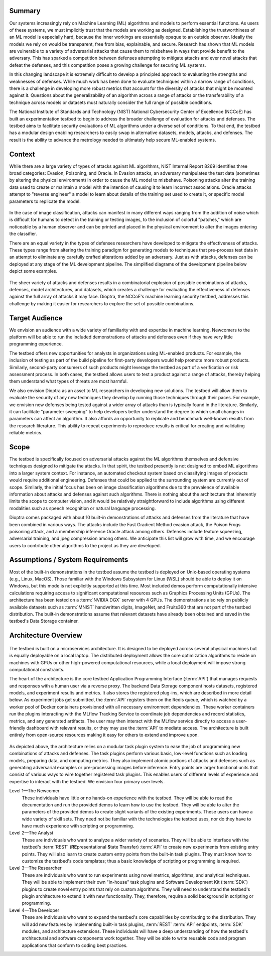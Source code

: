 .. This Software (Dioptra) is being made available as a public service by the
.. National Institute of Standards and Technology (NIST), an Agency of the United
.. States Department of Commerce. This software was developed in part by employees of
.. NIST and in part by NIST contractors. Copyright in portions of this software that
.. were developed by NIST contractors has been licensed or assigned to NIST. Pursuant
.. to Title 17 United States Code Section 105, works of NIST employees are not
.. subject to copyright protection in the United States. However, NIST may hold
.. international copyright in software created by its employees and domestic
.. copyright (or licensing rights) in portions of software that were assigned or
.. licensed to NIST. To the extent that NIST holds copyright in this software, it is
.. being made available under the Creative Commons Attribution 4.0 International
.. license (CC BY 4.0). The disclaimers of the CC BY 4.0 license apply to all parts
.. of the software developed or licensed by NIST.
..
.. ACCESS THE FULL CC BY 4.0 LICENSE HERE:
.. https://creativecommons.org/licenses/by/4.0/legalcode

Summary
-------

Our systems increasingly rely on Machine Learning (ML) algorithms and models to perform essential functions.
As users of these systems, we must implicitly trust that the models are working as designed.
Establishing the trustworthiness of an ML model is especially hard, because the inner workings are essentially opaque to an outside observer.
Ideally the models we rely on would be transparent, free from bias, explainable, and secure.
Research has shown that ML models are vulnerable to a variety of adversarial attacks that cause them to misbehave in ways that provide benefit to the adversary.
This has sparked a competition between defenses attempting to mitigate
attacks and ever novel attacks that defeat the defenses, and this competition poses a growing challenge for securing ML systems.

In this changing landscape it is extremely difficult to develop a principled approach to evaluating the strengths and weaknesses of defenses.
While much work has been done to evaluate techniques within a narrow range of conditions, there is a challenge in developing more robust metrics that account for the diversity of attacks that might be mounted against it.
Questions about the generalizability of an algorithm across a range of attacks or the transferability of a technique across models or datasets must naturally consider the full range of possible conditions.

The National Institute of Standards and Technology (NIST) National
Cybersecurity Center of Excellence (NCCoE) has built an experimentation testbed to begin to address the broader challenge of evaluation for attacks and defenses.
The testbed aims to facilitate security evaluations of ML algorithms under a diverse set of conditions.
To that end, the testbed has a modular design enabling researchers to easily swap in alternative datasets, models, attacks, and defenses.
The result is the ability to advance the metrology needed to ultimately help secure ML-enabled systems.

Context
-------

While there are a large variety of types of attacks against ML algorithms, NIST Internal Report 8269 identifies three broad categories: Evasion, Poisoning, and Oracle.
In Evasion attacks, an adversary manipulates the test data (sometimes by altering the physical environment) in order to cause the ML model to misbehave.
Poisoning attacks alter the training data used to create or maintain a model with the intention of causing it to learn incorrect associations.
Oracle attacks attempt to "reverse engineer" a model to learn about details of the training set used to create it, or specific model parameters to replicate the model.

.. figure:: /images/overview-image-attack-examples.png

In the case of image classification, attacks can manifest in many different ways ranging from the addition of noise which is difficult for humans to detect in the training or testing images, to the inclusion of colorful "patches," which are noticeable by a human observer and can be printed and placed in the physical environment to alter the images entering the classifier.

There are an equal variety in the types of defenses researchers have developed to mitigate the effectiveness of attacks.
These types range from altering the training paradigm for generating models to techniques that pre-process test data in an attempt to eliminate any carefully crafted alterations added by an adversary.
Just as with attacks, defenses can be deployed at any stage of the ML development pipeline.
The simplified diagrams of the development pipeline below depict some examples.

.. figure:: /images/overview-attack-interfaces.png
   :figwidth: 49%
.. figure:: /images/overview-defense-interfaces.png
   :figwidth: 49%

The sheer variety of attacks and defenses results in a combinatorial
explosion of possible combinations of attacks, defenses, model architectures, and datasets, which creates a challenge for evaluating the effectiveness of defenses against the full array of attacks it may face.
Dioptra, the NCCoE's machine learning security testbed, addresses this challenge by making it easier for researchers to explore the set of possible combinations.

Target Audience
---------------

We envision an audience with a wide variety of familiarity with and expertise in machine learning.
Newcomers to the platform will be able to run the included demonstrations of attacks and defenses even if they have very little programming experience.

The testbed offers new opportunities for analysts in organizations using ML-enabled products.
For example, the inclusion of testing as part of the build pipeline for first-party developers would help promote more robust products.
Similarly, second-party consumers of such products might leverage the testbed as part of a verification or risk assessment process.
In both cases, the testbed allows users to test a product against a range of attacks, thereby helping them understand what types of threats are most harmful.

We also envision Dioptra as an asset to ML researchers in developing new solutions.
The testbed will allow them to evaluate the security of any new techniques they develop by running those techniques through their paces.
For example, we envision new defenses being tested against a wider array of attacks than is typically found in the literature.
Similarly, it can facilitate "parameter sweeping" to help developers better understand the degree to which small changes in parameters can affect an algorithm.
It also affords an opportunity to replicate and benchmark well-known results from the research literature.
This ability to repeat experiments to reproduce results is critical for creating and validating reliable metrics.

Scope
-----

The testbed is specifically focused on adversarial attacks against the ML algorithms themselves and defensive techniques designed to mitigate the attacks.
In that spirit, the testbed presently is not designed to embed ML algorithms into a larger system context.
For instance, an automated checkout system based on classifying images of products would require additional engineering.
Defenses that could be applied to the surrounding system are currently out of scope.
Similarly, the initial focus has been on image classification algorithms due to the prevalence of available information about attacks and defenses against such algorithms.
There is nothing about the architecture that inherently limits the scope to computer vision, and it would be relatively straightforward to include algorithms using different modalities such as speech recognition or natural language processing.

Dioptra comes packaged with about 10 built-in demonstrations of attacks and defenses from the literature that have been combined in various ways.
The attacks include the Fast Gradient Method evasion attack, the Poison Frogs poisoning attack, and a membership inference Oracle attack among others.
Defenses include feature squeezing, adversarial training, and jpeg compression among others.
We anticipate this list will grow with time, and we encourage users to
contribute other algorithms to the project as they are developed.

Assumptions / System Requirements
---------------------------------

Most of the built-in demonstrations in the testbed assume the testbed is deployed on Unix-based operating systems (e.g., Linux, MacOS).
Those familiar with the Windows Subsystem for Linux (WSL) should be able to deploy it on Windows, but this mode is not explicitly supported at this time.
Most included demos perform computationally intensive calculations requiring access to significant computational resources such as Graphics Processing Units (GPUs).
The architecture has been tested on a :term:`NVIDIA DGX` server with 4 GPUs.
The demonstrations also rely on publicly available datasets such as :term:`MNIST` handwritten digits, ImageNet, and Fruits360 that are not part of the testbed distribution.
The built-in demonstrations assume that relevant datasets have already been obtained and saved in the testbed's Data Storage container.

Architecture Overview
---------------------

.. figure:: /images/testbed-architecture.svg

The testbed is built on a microservices architecture.
It is designed to be deployed across several physical machines but is equally deployable on a local laptop.
The distributed deployment allows the core optimization algorithms to reside on machines with GPUs or other high-powered computational resources, while a local deployment will impose strong computational constraints.

The heart of the architecture is the core testbed Application Programming Interface (:term:`API`) that manages requests and responses with a human user via a reverse proxy.
The backend Data Storage component hosts datasets, registered models, and experiment results and metrics.
It also stores the registered plug-ins, which are described in more detail below.
As experiment jobs get submitted, the :term:`API` registers them on the Redis queue, which is watched by a worker pool of Docker containers provisioned with all necessary environment dependencies.
These worker containers run the plugins interacting with the MLflow Tracking Service to coordinate job dependencies and record statistics, metrics, and any generated artifacts.
The user may then interact with the MLflow service directly to access a user-friendly dashboard with relevant results, or they may use the :term:`API` to mediate access.
The architecture is built entirely from open-source resources making it easy for others to extend and improve upon.

.. figure:: /images/experiment-components.svg

As depicted above, the architecture relies on a modular task plugin system to ease the job of programming new combinations of attacks and defenses.
The task plugins perform various basic, low-level functions such as loading models, preparing data, and computing metrics.
They also implement atomic portions of attacks and defenses such as generating adversarial examples or pre-processing images before inference.
Entry points are larger functional units that consist of various ways to wire together registered task plugins.
This enables users of different levels of experience and expertise to interact with the testbed.
We envision four primary user levels.

Level 1—The Newcomer
   These individuals have little or no hands-on experience with the testbed.
   They will be able to read the documentation and run the provided demos to learn how to use the testbed.
   They will be able to alter the parameters of the provided demos to create slight variants of the existing experiments.
   These users can have a wide variety of skill sets.
   They need not be familiar with the technologies the testbed uses, nor do they have to have much experience with scripting or programming.

Level 2—The Analyst
   These are individuals who want to analyze a wider variety of scenarios.
   They will be able to interface with the testbed's :term:`REST` (**RE**\ presentational **S**\ tate **T**\ ransfer) :term:`API` to create new experiments from existing entry points.
   They will also learn to create custom entry points from the built-in task plugins.
   They must know how to customize the testbed's code templates; thus a basic knowledge of scripting or programming is required.

Level 3—The Researcher
   These are individuals who want to run experiments using novel metrics, algorithms, and analytical techniques.
   They will be able to implement their own "in-house" task plugins and Software Development Kit (:term:`SDK`) plugins to create novel entry points that rely on custom algorithms.
   They will need to understand the testbed's plugin architecture to extend it with new functionality.
   They, therefore, require a solid background in scripting or programming.

Level 4—The Developer
   These are individuals who want to expand the testbed's core capabilities by contributing to the distribution.
   They will add new features by implementing built-in task plugins, :term:`REST` :term:`API` endpoints, :term:`SDK` modules, and architecture extensions.
   These individuals will have a deep understanding of how the testbed's architectural and software components work together.
   They will be able to write reusable code and program applications that conform to coding best practices.
